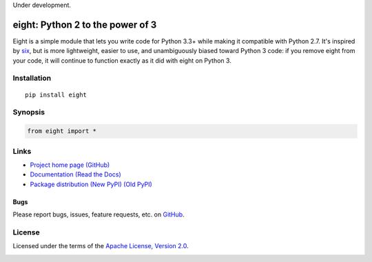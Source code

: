 Under development.

eight: Python 2 to the power of 3
=================================
Eight is a simple module that lets you write code for Python 3.3+ while making it compatible with Python 2.7. It's
inspired by `six <https://pythonhosted.org/six/>`_, but is more lightweight, easier to use, and unambiguously biased
toward Python 3 code: if you remove eight from your code, it will continue to function exactly as it did with eight
on Python 3.

Installation
------------
::

    pip install eight

Synopsis
--------

.. code-block:: python

    from eight import *

Links
-----
* `Project home page (GitHub) <https://github.com/kislyuk/eight>`_
* `Documentation (Read the Docs) <https://eight.readthedocs.org/en/latest/>`_
* `Package distribution (New PyPI) <https://preview-pypi.python.org/project/eight/>`_ `(Old PyPI) <http://pypi.python.org/pypi/eight>`_

Bugs
~~~~
Please report bugs, issues, feature requests, etc. on `GitHub <https://github.com/kislyuk/eight/issues>`_.

License
-------
Licensed under the terms of the `Apache License, Version 2.0 <http://www.apache.org/licenses/LICENSE-2.0>`_.

.. image:: https://travis-ci.org/kislyuk/eight.png
        :target: https://travis-ci.org/kislyuk/eight
.. image:: https://coveralls.io/repos/kislyuk/eight/badge.png?branch=master
        :target: https://coveralls.io/r/kislyuk/eight?branch=master
.. image:: https://pypip.in/v/eight/badge.png
        :target: https://crate.io/packages/eight
.. image:: https://pypip.in/d/eight/badge.png
        :target: https://crate.io/packages/eight
